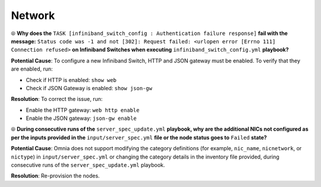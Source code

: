 Network
========

⦾ **Why does the** ``TASK [infiniband_switch_config : Authentication failure response]`` **fail with the message:** ``Status code was -1 and not [302]: Request failed: <urlopen error [Errno 111] Connection refused>`` **on Infiniband Switches when executing** ``infiniband_switch_config.yml`` **playbook?**

**Potential Cause**: To configure a new Infiniband Switch, HTTP and JSON gateway must be enabled. To verify that they are enabled, run:

* Check if HTTP is enabled: ``show web``

* Check if JSON Gateway is enabled: ``show json-gw``

**Resolution**: To correct the issue, run:

* Enable the HTTP gateway: ``web http enable``

* Enable the JSON gateway: ``json-gw enable``

⦾ **During consecutive runs of the** ``server_spec_update.yml`` **playbook, why are the additional NICs not configured as per the inputs provided in the** ``input/server_spec.yml`` **file or the node status goes to** ``Failed`` **state?**

**Potential Cause**: Omnia does not support modifying the category definitions (for example, ``nic_name``, ``nicnetwork``, or ``nictype``) in ``input/server_spec.yml`` or changing the category details in the inventory file provided, during consecutive runs of the ``server_spec_update.yml`` playbook.

**Resolution**: Re-provision the nodes.